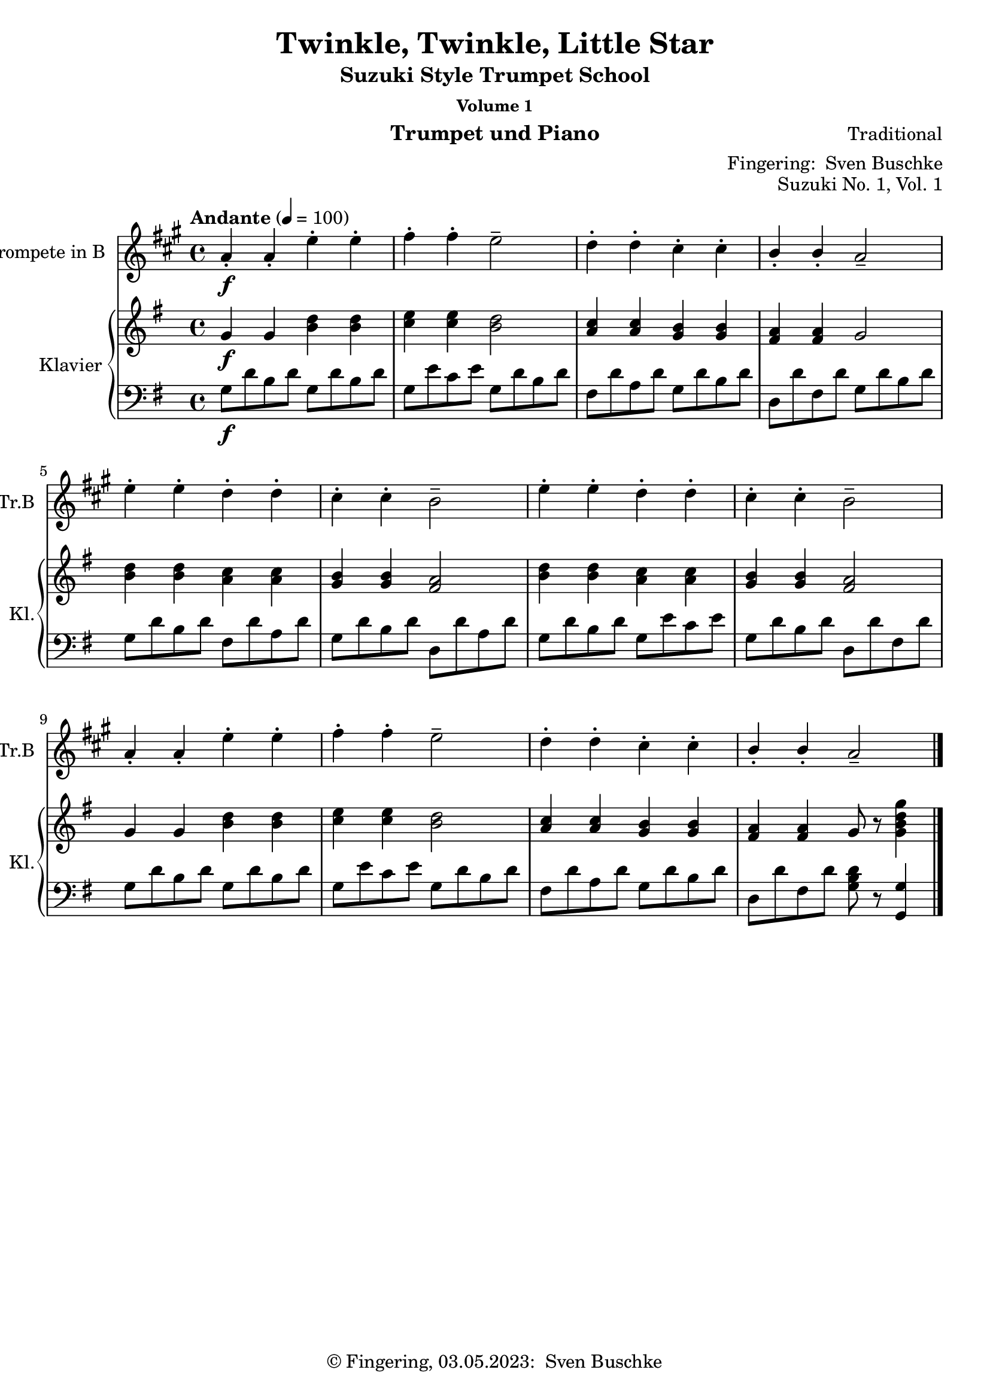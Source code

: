 \version "2.24.1"
\language "english"

\header {
  dedication = ""
  title = ""
  subtitle = "Suzuki Style Trumpet School"
  subsubtitle = "Volume 1"
  instrument = "Trumpet und Piano"
  composer = ""
  arranger = \markup {"Fingering: " \with-url "https://buschke.com" "Sven Buschke"}
  poet = ""
  meter = ""
  piece = ""
  opus = "No. 1"
  copyright = \markup {"© Fingering, 03.05.2023: " \with-url "https://buschke.com" "Sven Buschke"}
  %  tagline = ""
  % Remove default LilyPond tagline
  tagline = ##f
}

\paper {
  #(set-paper-size "a4")
}

\layout {
  \context {
    \Voice
    \consists "Melody_engraver"
    \override Stem #'neutral-direction = #'()
  }
}

global = {
  \key c \major
  \time 4/4
  \tempo "Allegro" 4=100
}

%%%%%%%%%%%%%%%%%%%%%%%%%%%%%%%%%%%%%%%%%%%%%%%%%%%%%%%%%%%%%%%%%%%%%%%%%%%%%%%%
% Nummer 1 / A
%%%%%%%%%%%%%%%%%%%%%%%%%%%%%%%%%%%%%%%%%%%%%%%%%%%%%%%%%%%%%%%%%%%%%%%%%%%%%%%%

globalA = {
  \time 4/4
  \tempo "Andante" 4=100
}

globalAT = {
  \globalA
  \key a \major
}

globalAP = {
  \globalA
  \key g \major
}

scoreATrumpetBb = \relative c'' {
  \globalAT
  \transposition bf
  % Music follows here.
  a4-.\f a-. e'-. e-. fs-. fs-. e2-- d4-. d-. cs-. cs-. b-. b-. a2--
  e'4-. e-. d-. d-. cs-. cs-. b2-- e4-. e-. d-. d-. cs-. cs-. b2--
  a4-. a-. e'-. e-. fs-. fs-. e2-- d4-. d-. cs-. cs-. b-. b-. a2--
  \bar "|."
}

scoreARight = \relative c'' {
  \globalAP
  % Music follows here.
  g4\f g <b d> <b d> <c e>4 4 <b d>2 <a c>4 <a c> <g b> <g b> <fs a> <fs a> g2
  <b d>4 <b d> <a c> <a c> <g b>4 4 <fs a>2 <b d>4 4 <a c>4 4 <g b>4 4 <fs a>2
  g4 g <b d>4 4 <c e>4 4 <b d>2 <a c>4 4 <g b>4 4 <fs a>4 4 g8 r <g b d g>4
  \bar "|."
}

scoreALeft = \relative c' {
  \globalAP
  % Music follows here.
  g8\f d' b d g,8 d' b d g, e' c e g, d' b d fs, d' a d g, d' b d d, d' fs, d' g, d' b d
  g, d' b d fs, d' a d g, d' b d d, d' a d g, d' b d g, e' c e g, d' b d d, d' fs, d'
  g, d' b d g, d' b d g, e' c e g, d' b d fs, d' a d g, d' b d d, d' fs, d' <g, b d>8 r <g, g'>4
  \bar "|."
}

claveA = {
  \new DrumStaff <<
    \drummode {
      \globalA
      <<
        {\repeat unfold 4 {hh8 cl}}\\
        {bd4 sn4 sn4 sn4}
      >>
    }
  >>
}

scoreATrumpetBbPart = \new Staff \with {
  instrumentName = "Trompete in B"
  shortInstrumentName = "Tr.B"
  midiInstrument = "trumpet"
} \scoreATrumpetBb

scoreAPianoPart = \new PianoStaff \with {
  instrumentName = "Klavier"
  shortInstrumentName = "Kl."
} <<
  \new Staff = "right" \with {
    midiInstrument = "acoustic grand"
  } \scoreARight
  \new Staff = "left" \with {
    midiInstrument = "acoustic grand"
  } { \clef bass \scoreALeft }
>>

\bookpart {
  \header {
    title = "Twinkle, Twinkle, Little Star"
    composer = "Traditional"
    poet = ""
    meter = ""
    piece = ""
    opus = "Suzuki No. 1, Vol. 1"
    tagline = ""
  }
  \score {
    <<
      \scoreATrumpetBbPart
      \scoreAPianoPart
    >>
    \layout { }
  }
  \score {
    {
      \claveA
      \unfoldRepeats
      {
        <<
          \scoreATrumpetBbPart
          \scoreAPianoPart
        >>
      }
    }
    \midi { }
  }
}

%%%%%%%%%%%%%%%%%%%%%%%%%%%%%%%%%%%%%%%%%%%%%%%%%%%%%%%%%%%%%%%%%%%%%%%%%%%%%%%%
% Nummer 2 / B
%%%%%%%%%%%%%%%%%%%%%%%%%%%%%%%%%%%%%%%%%%%%%%%%%%%%%%%%%%%%%%%%%%%%%%%%%%%%%%%%

globalB = {
  \key c \major
  \numericTimeSignature
  \time 4/4
  \tempo "Andante" 4=100
}

scoreBTrumpetBb = \relative c'' {
  \global
  \transposition bf
  % Music follows here.

}

scoreBRight = \relative c'' {
  \global
  % Music follows here.

}

scoreBLeft = \relative c' {
  \global
  % Music follows here.

}

scoreBTrumpetBbPart = \new Staff \with {
  instrumentName = "Trompete in B"
  shortInstrumentName = "Tr.B"
  midiInstrument = "trumpet"
} \scoreBTrumpetBb

scoreBPianoPart = \new PianoStaff \with {
  instrumentName = "Klavier"
  shortInstrumentName = "Kl."
} <<
  \new Staff = "right" \with {
    midiInstrument = "acoustic grand"
  } \scoreBRight
  \new Staff = "left" \with {
    midiInstrument = "acoustic grand"
  } { \clef bass \scoreBLeft }
>>

\bookpart {
  \score {
    <<
      \scoreBTrumpetBbPart
      \scoreBPianoPart
    >>
    \layout { }
    \midi { }
  }
}

%%%%%%%%%%%%%%%%%%%%%%%%%%%%%%%%%%%%%%%%%%%%%%%%%%%%%%%%%%%%%%%%%%%%%%%%%%%%%%%%
% Nummer 3 / C
%%%%%%%%%%%%%%%%%%%%%%%%%%%%%%%%%%%%%%%%%%%%%%%%%%%%%%%%%%%%%%%%%%%%%%%%%%%%%%%%

globalC = {
  \key c \major
  \numericTimeSignature
  \time 4/4
  \tempo "Andante" 4=100
}

scoreCTrumpetBb = \relative c'' {
  \global
  \transposition bf
  % Music follows here.

}

scoreCRight = \relative c'' {
  \global
  % Music follows here.

}

scoreCLeft = \relative c' {
  \global
  % Music follows here.

}

scoreCTrumpetBbPart = \new Staff \with {
  instrumentName = "Trompete in B"
  shortInstrumentName = "Tr.B"
  midiInstrument = "trumpet"
} \scoreCTrumpetBb

scoreCPianoPart = \new PianoStaff \with {
  instrumentName = "Klavier"
  shortInstrumentName = "Kl."
} <<
  \new Staff = "right" \with {
    midiInstrument = "acoustic grand"
  } \scoreCRight
  \new Staff = "left" \with {
    midiInstrument = "acoustic grand"
  } { \clef bass \scoreCLeft }
>>

\bookpart {
  \score {
    <<
      \scoreCTrumpetBbPart
      \scoreCPianoPart
    >>
    \layout { }
    \midi { }
  }
}

%%%%%%%%%%%%%%%%%%%%%%%%%%%%%%%%%%%%%%%%%%%%%%%%%%%%%%%%%%%%%%%%%%%%%%%%%%%%%%%%
% Nummer 4 / D
%%%%%%%%%%%%%%%%%%%%%%%%%%%%%%%%%%%%%%%%%%%%%%%%%%%%%%%%%%%%%%%%%%%%%%%%%%%%%%%%

globalD = {
  \key c \major
  \numericTimeSignature
  \time 4/4
  \tempo "Andante" 4=100
}

scoreDTrumpetBb = \relative c'' {
  \global
  \transposition bf
  % Music follows here.

}

scoreDRight = \relative c'' {
  \global
  % Music follows here.

}

scoreDLeft = \relative c' {
  \global
  % Music follows here.

}

scoreDTrumpetBbPart = \new Staff \with {
  instrumentName = "Trompete in B"
  shortInstrumentName = "Tr.B"
  midiInstrument = "trumpet"
} \scoreDTrumpetBb

scoreDPianoPart = \new PianoStaff \with {
  instrumentName = "Klavier"
  shortInstrumentName = "Kl."
} <<
  \new Staff = "right" \with {
    midiInstrument = "acoustic grand"
  } \scoreDRight
  \new Staff = "left" \with {
    midiInstrument = "acoustic grand"
  } { \clef bass \scoreDLeft }
>>

\bookpart {
  \score {
    <<
      \scoreDTrumpetBbPart
      \scoreDPianoPart
    >>
    \layout { }
    \midi { }
  }
}

%%%%%%%%%%%%%%%%%%%%%%%%%%%%%%%%%%%%%%%%%%%%%%%%%%%%%%%%%%%%%%%%%%%%%%%%%%%%%%%%
% Nummer 5 / E
%%%%%%%%%%%%%%%%%%%%%%%%%%%%%%%%%%%%%%%%%%%%%%%%%%%%%%%%%%%%%%%%%%%%%%%%%%%%%%%%

globalE = {
  \key c \major
  \numericTimeSignature
  \time 4/4
  \tempo "Andante" 4=100
}

scoreETrumpetBb = \relative c'' {
  \global
  \transposition bf
  % Music follows here.

}

scoreERight = \relative c'' {
  \global
  % Music follows here.

}

scoreELeft = \relative c' {
  \global
  % Music follows here.

}

scoreETrumpetBbPart = \new Staff \with {
  instrumentName = "Trompete in B"
  shortInstrumentName = "Tr.B"
  midiInstrument = "trumpet"
} \scoreETrumpetBb

scoreEPianoPart = \new PianoStaff \with {
  instrumentName = "Klavier"
  shortInstrumentName = "Kl."
} <<
  \new Staff = "right" \with {
    midiInstrument = "acoustic grand"
  } \scoreERight
  \new Staff = "left" \with {
    midiInstrument = "acoustic grand"
  } { \clef bass \scoreELeft }
>>

\bookpart {
  \score {
    <<
      \scoreETrumpetBbPart
      \scoreEPianoPart
    >>
    \layout { }
    \midi { }
  }
}

%%%%%%%%%%%%%%%%%%%%%%%%%%%%%%%%%%%%%%%%%%%%%%%%%%%%%%%%%%%%%%%%%%%%%%%%%%%%%%%%
% Nummer 6 / F
%%%%%%%%%%%%%%%%%%%%%%%%%%%%%%%%%%%%%%%%%%%%%%%%%%%%%%%%%%%%%%%%%%%%%%%%%%%%%%%%

globalF = {
  \key c \major
  \numericTimeSignature
  \time 4/4
  \tempo "Andante" 4=100
}

scoreFTrumpetBb = \relative c'' {
  \global
  \transposition bf
  % Music follows here.

}

scoreFRight = \relative c'' {
  \global
  % Music follows here.

}

scoreFLeft = \relative c' {
  \global
  % Music follows here.

}

scoreFTrumpetBbPart = \new Staff \with {
  instrumentName = "Trompete in B"
  shortInstrumentName = "Tr.B"
  midiInstrument = "trumpet"
} \scoreFTrumpetBb

scoreFPianoPart = \new PianoStaff \with {
  instrumentName = "Klavier"
  shortInstrumentName = "Kl."
} <<
  \new Staff = "right" \with {
    midiInstrument = "acoustic grand"
  } \scoreFRight
  \new Staff = "left" \with {
    midiInstrument = "acoustic grand"
  } { \clef bass \scoreFLeft }
>>

\bookpart {
  \score {
    <<
      \scoreFTrumpetBbPart
      \scoreFPianoPart
    >>
    \layout { }
    \midi { }
  }
}

%%%%%%%%%%%%%%%%%%%%%%%%%%%%%%%%%%%%%%%%%%%%%%%%%%%%%%%%%%%%%%%%%%%%%%%%%%%%%%%%
% Nummer 7 / G
%%%%%%%%%%%%%%%%%%%%%%%%%%%%%%%%%%%%%%%%%%%%%%%%%%%%%%%%%%%%%%%%%%%%%%%%%%%%%%%%

globalG = {
  \key c \major
  \numericTimeSignature
  \time 4/4
  \tempo "Andante" 4=100
}

scoreGTrumpetBb = \relative c'' {
  \global
  \transposition bf
  % Music follows here.

}

scoreGRight = \relative c'' {
  \global
  % Music follows here.

}

scoreGLeft = \relative c' {
  \global
  % Music follows here.

}

scoreGTrumpetBbPart = \new Staff \with {
  instrumentName = "Trompete in B"
  shortInstrumentName = "Tr.B"
  midiInstrument = "trumpet"
} \scoreGTrumpetBb

scoreGPianoPart = \new PianoStaff \with {
  instrumentName = "Klavier"
  shortInstrumentName = "Kl."
} <<
  \new Staff = "right" \with {
    midiInstrument = "acoustic grand"
  } \scoreGRight
  \new Staff = "left" \with {
    midiInstrument = "acoustic grand"
  } { \clef bass \scoreGLeft }
>>

\bookpart {
  \score {
    <<
      \scoreGTrumpetBbPart
      \scoreGPianoPart
    >>
    \layout { }
    \midi { }
  }
}

%%%%%%%%%%%%%%%%%%%%%%%%%%%%%%%%%%%%%%%%%%%%%%%%%%%%%%%%%%%%%%%%%%%%%%%%%%%%%%%%
% Nummer 8 / H
%%%%%%%%%%%%%%%%%%%%%%%%%%%%%%%%%%%%%%%%%%%%%%%%%%%%%%%%%%%%%%%%%%%%%%%%%%%%%%%%

globalH = {
  \key c \major
  \numericTimeSignature
  \time 4/4
  \tempo "Andante" 4=100
}

scoreHTrumpetBb = \relative c'' {
  \global
  \transposition bf
  % Music follows here.

}

scoreHRight = \relative c'' {
  \global
  % Music follows here.

}

scoreHLeft = \relative c' {
  \global
  % Music follows here.

}

scoreHTrumpetBbPart = \new Staff \with {
  instrumentName = "Trompete in B"
  shortInstrumentName = "Tr.B"
  midiInstrument = "trumpet"
} \scoreHTrumpetBb

scoreHPianoPart = \new PianoStaff \with {
  instrumentName = "Klavier"
  shortInstrumentName = "Kl."
} <<
  \new Staff = "right" \with {
    midiInstrument = "acoustic grand"
  } \scoreHRight
  \new Staff = "left" \with {
    midiInstrument = "acoustic grand"
  } { \clef bass \scoreHLeft }
>>

\bookpart {
  \score {
    <<
      \scoreHTrumpetBbPart
      \scoreHPianoPart
    >>
    \layout { }
    \midi { }
  }
}

%%%%%%%%%%%%%%%%%%%%%%%%%%%%%%%%%%%%%%%%%%%%%%%%%%%%%%%%%%%%%%%%%%%%%%%%%%%%%%%%
% Nummer 9 / I
%%%%%%%%%%%%%%%%%%%%%%%%%%%%%%%%%%%%%%%%%%%%%%%%%%%%%%%%%%%%%%%%%%%%%%%%%%%%%%%%

globalI = {
  \key c \major
  \numericTimeSignature
  \time 4/4
  \tempo "Andante" 4=100
}

scoreITrumpetBb = \relative c'' {
  \global
  \transposition bf
  % Music follows here.

}

scoreIRight = \relative c'' {
  \global
  % Music follows here.

}

scoreILeft = \relative c' {
  \global
  % Music follows here.

}

scoreITrumpetBbPart = \new Staff \with {
  instrumentName = "Trompete in B"
  shortInstrumentName = "Tr.B"
  midiInstrument = "trumpet"
} \scoreITrumpetBb

scoreIPianoPart = \new PianoStaff \with {
  instrumentName = "Klavier"
  shortInstrumentName = "Kl."
} <<
  \new Staff = "right" \with {
    midiInstrument = "acoustic grand"
  } \scoreIRight
  \new Staff = "left" \with {
    midiInstrument = "acoustic grand"
  } { \clef bass \scoreILeft }
>>

\bookpart {
  \score {
    <<
      \scoreITrumpetBbPart
      \scoreIPianoPart
    >>
    \layout { }
    \midi { }
  }
}

%%%%%%%%%%%%%%%%%%%%%%%%%%%%%%%%%%%%%%%%%%%%%%%%%%%%%%%%%%%%%%%%%%%%%%%%%%%%%%%%
% Nummer 10 / J
%%%%%%%%%%%%%%%%%%%%%%%%%%%%%%%%%%%%%%%%%%%%%%%%%%%%%%%%%%%%%%%%%%%%%%%%%%%%%%%%

globalJ = {
  \key c \major
  \numericTimeSignature
  \time 4/4
  \tempo "Andante" 4=100
}

scoreJTrumpetBb = \relative c'' {
  \global
  \transposition bf
  % Music follows here.

}

scoreJRight = \relative c'' {
  \global
  % Music follows here.

}

scoreJLeft = \relative c' {
  \global
  % Music follows here.

}

scoreJTrumpetBbPart = \new Staff \with {
  instrumentName = "Trompete in B"
  shortInstrumentName = "Tr.B"
  midiInstrument = "trumpet"
} \scoreJTrumpetBb

scoreJPianoPart = \new PianoStaff \with {
  instrumentName = "Klavier"
  shortInstrumentName = "Kl."
} <<
  \new Staff = "right" \with {
    midiInstrument = "acoustic grand"
  } \scoreJRight
  \new Staff = "left" \with {
    midiInstrument = "acoustic grand"
  } { \clef bass \scoreJLeft }
>>

\bookpart {
  \score {
    <<
      \scoreJTrumpetBbPart
      \scoreJPianoPart
    >>
    \layout { }
    \midi { }
  }
}

%%%%%%%%%%%%%%%%%%%%%%%%%%%%%%%%%%%%%%%%%%%%%%%%%%%%%%%%%%%%%%%%%%%%%%%%%%%%%%%%
% Nummer 11 / K
%%%%%%%%%%%%%%%%%%%%%%%%%%%%%%%%%%%%%%%%%%%%%%%%%%%%%%%%%%%%%%%%%%%%%%%%%%%%%%%%

globalK = {
  \key c \major
  \numericTimeSignature
  \time 4/4
  \tempo "Andante" 4=100
}

scoreKTrumpetBb = \relative c'' {
  \global
  \transposition bf
  % Music follows here.

}

scoreKRight = \relative c'' {
  \global
  % Music follows here.

}

scoreKLeft = \relative c' {
  \global
  % Music follows here.

}

scoreKTrumpetBbPart = \new Staff \with {
  instrumentName = "Trompete in B"
  shortInstrumentName = "Tr.B"
  midiInstrument = "trumpet"
} \scoreKTrumpetBb

scoreKPianoPart = \new PianoStaff \with {
  instrumentName = "Klavier"
  shortInstrumentName = "Kl."
} <<
  \new Staff = "right" \with {
    midiInstrument = "acoustic grand"
  } \scoreKRight
  \new Staff = "left" \with {
    midiInstrument = "acoustic grand"
  } { \clef bass \scoreKLeft }
>>

\bookpart {
  \score {
    <<
      \scoreKTrumpetBbPart
      \scoreKPianoPart
    >>
    \layout { }
    \midi { }
  }
}

%%%%%%%%%%%%%%%%%%%%%%%%%%%%%%%%%%%%%%%%%%%%%%%%%%%%%%%%%%%%%%%%%%%%%%%%%%%%%%%%
% Nummer 12 / L
%%%%%%%%%%%%%%%%%%%%%%%%%%%%%%%%%%%%%%%%%%%%%%%%%%%%%%%%%%%%%%%%%%%%%%%%%%%%%%%%

globalL = {
  \key c \major
  \numericTimeSignature
  \time 4/4
  \tempo "Andante" 4=100
}

scoreLTrumpetBb = \relative c'' {
  \global
  \transposition bf
  % Music follows here.

}

scoreLRight = \relative c'' {
  \global
  % Music follows here.

}

scoreLLeft = \relative c' {
  \global
  % Music follows here.

}

scoreLTrumpetBbPart = \new Staff \with {
  instrumentName = "Trompete in B"
  shortInstrumentName = "Tr.B"
  midiInstrument = "trumpet"
} \scoreLTrumpetBb

scoreLPianoPart = \new PianoStaff \with {
  instrumentName = "Klavier"
  shortInstrumentName = "Kl."
} <<
  \new Staff = "right" \with {
    midiInstrument = "acoustic grand"
  } \scoreLRight
  \new Staff = "left" \with {
    midiInstrument = "acoustic grand"
  } { \clef bass \scoreLLeft }
>>

\bookpart {
  \score {
    <<
      \scoreLTrumpetBbPart
      \scoreLPianoPart
    >>
    \layout { }
    \midi { }
  }
}

%%%%%%%%%%%%%%%%%%%%%%%%%%%%%%%%%%%%%%%%%%%%%%%%%%%%%%%%%%%%%%%%%%%%%%%%%%%%%%%%
% Nummer 13 / M
%%%%%%%%%%%%%%%%%%%%%%%%%%%%%%%%%%%%%%%%%%%%%%%%%%%%%%%%%%%%%%%%%%%%%%%%%%%%%%%%

globalM = {
  \key c \major
  \numericTimeSignature
  \time 4/4
  \tempo "Andante" 4=100
}

scoreMTrumpetBb = \relative c'' {
  \global
  \transposition bf
  % Music follows here.

}

scoreMRight = \relative c'' {
  \global
  % Music follows here.

}

scoreMLeft = \relative c' {
  \global
  % Music follows here.

}

scoreMTrumpetBbPart = \new Staff \with {
  instrumentName = "Trompete in B"
  shortInstrumentName = "Tr.B"
  midiInstrument = "trumpet"
} \scoreMTrumpetBb

scoreMPianoPart = \new PianoStaff \with {
  instrumentName = "Klavier"
  shortInstrumentName = "Kl."
} <<
  \new Staff = "right" \with {
    midiInstrument = "acoustic grand"
  } \scoreMRight
  \new Staff = "left" \with {
    midiInstrument = "acoustic grand"
  } { \clef bass \scoreMLeft }
>>

\bookpart {
  \score {
    <<
      \scoreMTrumpetBbPart
      \scoreMPianoPart
    >>
    \layout { }
    \midi { }
  }
}

%%%%%%%%%%%%%%%%%%%%%%%%%%%%%%%%%%%%%%%%%%%%%%%%%%%%%%%%%%%%%%%%%%%%%%%%%%%%%%%%
% Nummer 14 / N
%%%%%%%%%%%%%%%%%%%%%%%%%%%%%%%%%%%%%%%%%%%%%%%%%%%%%%%%%%%%%%%%%%%%%%%%%%%%%%%%

globalN = {
  \key c \major
  \numericTimeSignature
  \time 4/4
  \tempo "Andante" 4=100
}

scoreNTrumpetBb = \relative c'' {
  \global
  \transposition bf
  % Music follows here.

}

scoreNRight = \relative c'' {
  \global
  % Music follows here.

}

scoreNLeft = \relative c' {
  \global
  % Music follows here.

}

scoreNTrumpetBbPart = \new Staff \with {
  instrumentName = "Trompete in B"
  shortInstrumentName = "Tr.B"
  midiInstrument = "trumpet"
} \scoreNTrumpetBb

scoreNPianoPart = \new PianoStaff \with {
  instrumentName = "Klavier"
  shortInstrumentName = "Kl."
} <<
  \new Staff = "right" \with {
    midiInstrument = "acoustic grand"
  } \scoreNRight
  \new Staff = "left" \with {
    midiInstrument = "acoustic grand"
  } { \clef bass \scoreNLeft }
>>

\bookpart {
  \score {
    <<
      \scoreNTrumpetBbPart
      \scoreNPianoPart
    >>
    \layout { }
    \midi { }
  }
}

%%%%%%%%%%%%%%%%%%%%%%%%%%%%%%%%%%%%%%%%%%%%%%%%%%%%%%%%%%%%%%%%%%%%%%%%%%%%%%%%
% Nummer 15 / O
%%%%%%%%%%%%%%%%%%%%%%%%%%%%%%%%%%%%%%%%%%%%%%%%%%%%%%%%%%%%%%%%%%%%%%%%%%%%%%%%

globalO = {
  \time 4/4
  \tempo "Andante" 4=100
}

globalOT = {
  \globalO
  \key g \major
}

globalOP = {
  \globalO
  \key f \major
}

scoreOTrumpetBb = \relative c'' {
  \globalOT
  \transposition bf
  % Music follows here.
  \repeat volta 2 {
    d4(g,8 a b c d4-.) g,-. g-.
    e'( c8 d e fs g4-.) g,-. g-. c( d8 c b a b4 c8 b a g
    fs4 g8 a b g \acciaccatura b a2.)
    d4( g,8 a b c d4-.) g,-. g-. e'( c8 d e fs g4-.) g,-. g-.
    c\( d8 c b a b4 c8 b a g a4 b8 a g fs g2.\)
  }
  \repeat volta 2 {
    b'4 g8 a b g a4 d,8 e fs d g4 e8 fs g d
    cs4 b8 cs a4 a8 b cs d e fs g4 fs e fs a, cs d2. d4 g,8 fs g4 e'4 g,8 fs g4 d' c b a8 g fs g a4 d,8 e fs g a b c4 b a b8 d g,4 fs <b, d g>2.
  }
}

scoreORight = \relative c'' {
  \globalOP
  % Music follows here.
  \repeat volta 2 {
    c4( f,8 g a bf c4-.) f,-. f-.
    d'( bf8 c d e f4-.) f,-. f-. bf( c8 bf a g a4 bf8 a g f
    e4 f8 g a f \acciaccatura a g2.)
    c4( f,8 g a bf c4-.) f,-. f-. d'( bf8 c d e f4-.) f,-. f-.
    bf\( c8 bf a g a4 bf8 a g f g4 a8 g f e f2.\)
  }
  \repeat volta 2 {
    a'4 f8 g a f g4 c,8 d e c f4 d8 e f c
    b4 a8 b g4 g8 a b c d e f4 e d e g, b c2. c4 f,8 e f4 d'4 f,8 e f4 c' bf a g8 f e f g4 c,8 d e f g a bf4 a g a8 c f,4 e <a, c f>2.
  }
}

scoreOLeft = \relative c' {
  \globalOP
  % Music follows here.
  \repeat volta 2 {
    <<{<a c>2.}\\{f2 g4}>>
    a2. bf a g f c'4 a f c' c,8 bf' a g a2 g4 f a f bf2. a4 bf8 a g f
    g2 e4 f2 a4 bf c c, f2 f,4
  }
  \repeat volta 2 {
    f'2. e d4 f d g2 g,4 g'2. a4 c b c e, g c c, bf'
    a2 a4 bf2 bf4
    a g f c'2r4 c,2. d4 f e f a, c f c f,
  }
}

claveO = {
  \new DrumStaff <<
    \drummode {
      \globalO
      <<
        {
          \repeat unfold 3 {hh8 cl}
        } \\ {
          bd4 sn4 sn4
        }
      >>
    }
  >>
}

scoreOTrumpetBbPart = \new Staff \with {
  instrumentName = "Trompete in B"
  shortInstrumentName = "Tr.B"
  midiInstrument = "trumpet"
  \magnifyStaff #5/7
} \scoreOTrumpetBb

scoreOPianoPart = \new PianoStaff \with {
  instrumentName = "Klavier"
  shortInstrumentName = "Kl."
} <<
  \new Staff = "right" \with {
    midiInstrument = "acoustic grand"
  } \scoreORight
  \new Staff = "left" \with {
    midiInstrument = "acoustic grand"
  } { \clef bass \scoreOLeft }
>>

\bookpart {
  \header {
    title = "Minuet 3"
    composer = "Johann Sebastian Bach"
    poet = "Bach: 21.03.1685-28.07.1750"
    meter = ""
    piece = ""
    opus = "Suzuki No. 15, Vol. 1"
    tagline = ""
  }
  \score {
    <<
      \scoreOTrumpetBbPart
      \scoreOPianoPart
    >>
    \layout { }
  }
  \score {
    {
      \claveO
      \unfoldRepeats
      {
        <<
          \scoreOTrumpetBbPart
          \scoreOPianoPart
        >>
      }
    }
    \midi { }
  }
}

%%%%%%%%%%%%%%%%%%%%%%%%%%%%%%%%%%%%%%%%%%%%%%%%%%%%%%%%%%%%%%%%%%%%%%%%%%%%%%%%
% Nummer 16 / P
%%%%%%%%%%%%%%%%%%%%%%%%%%%%%%%%%%%%%%%%%%%%%%%%%%%%%%%%%%%%%%%%%%%%%%%%%%%%%%%%

globalP = {
  \key c \major
  \numericTimeSignature
  \time 4/4
  \tempo "Andante" 4=100
}

scorePTrumpetBb = \relative c'' {
  \global
  \transposition bf
  % Music follows here.

}

scorePRight = \relative c'' {
  \global
  % Music follows here.

}

scorePLeft = \relative c' {
  \global
  % Music follows here.

}

scorePTrumpetBbPart = \new Staff \with {
  instrumentName = "Trompete in B"
  shortInstrumentName = "Tr.B"
  midiInstrument = "trumpet"
} \scorePTrumpetBb

scorePPianoPart = \new PianoStaff \with {
  instrumentName = "Klavier"
  shortInstrumentName = "Kl."
} <<
  \new Staff = "right" \with {
    midiInstrument = "acoustic grand"
  } \scorePRight
  \new Staff = "left" \with {
    midiInstrument = "acoustic grand"
  } { \clef bass \scorePLeft }
>>

\bookpart {
  \score {
    <<
      \scorePTrumpetBbPart
      \scorePPianoPart
    >>
    \layout { }
    \midi { }
  }
}

%%%%%%%%%%%%%%%%%%%%%%%%%%%%%%%%%%%%%%%%%%%%%%%%%%%%%%%%%%%%%%%%%%%%%%%%%%%%%%%%
% Nummer 17 / Q
%%%%%%%%%%%%%%%%%%%%%%%%%%%%%%%%%%%%%%%%%%%%%%%%%%%%%%%%%%%%%%%%%%%%%%%%%%%%%%%%

globalQ = {
  \key c \major
  \numericTimeSignature
  \time 4/4
  \tempo "Andante" 4=100
}

scoreQTrumpetBb = \relative c'' {
  \global
  \transposition bf
  % Music follows here.

}

scoreQRight = \relative c'' {
  \global
  % Music follows here.

}

scoreQLeft = \relative c' {
  \global
  % Music follows here.

}

scoreQTrumpetBbPart = \new Staff \with {
  instrumentName = "Trompete in B"
  shortInstrumentName = "Tr.B"
  midiInstrument = "trumpet"
} \scoreQTrumpetBb

scoreQPianoPart = \new PianoStaff \with {
  instrumentName = "Klavier"
  shortInstrumentName = "Kl."
} <<
  \new Staff = "right" \with {
    midiInstrument = "acoustic grand"
  } \scoreQRight
  \new Staff = "left" \with {
    midiInstrument = "acoustic grand"
  } { \clef bass \scoreQLeft }
>>

\bookpart {
  \score {
    <<
      \scoreQTrumpetBbPart
      \scoreQPianoPart
    >>
    \layout { }
    \midi { }
  }
}

%%%%%%%%%%%%%%%%%%%%%%%%%%%%%%%%%%%%%%%%%%%%%%%%%%%%%%%%%%%%%%%%%%%%%%%%%%%%%%%%
% Nummer 18 / R
%%%%%%%%%%%%%%%%%%%%%%%%%%%%%%%%%%%%%%%%%%%%%%%%%%%%%%%%%%%%%%%%%%%%%%%%%%%%%%%%

globalR = {
  \key c \major
  \numericTimeSignature
  \time 4/4
  \tempo "Andante" 4=100
}

scoreRTrumpetBb = \relative c'' {
  \global
  \transposition bf
  % Music follows here.

}

scoreRRight = \relative c'' {
  \global
  % Music follows here.

}

scoreRLeft = \relative c' {
  \global
  % Music follows here.

}

scoreRTrumpetBbPart = \new Staff \with {
  instrumentName = "Trompete in B"
  shortInstrumentName = "Tr.B"
  midiInstrument = "trumpet"
} \scoreRTrumpetBb

scoreRPianoPart = \new PianoStaff \with {
  instrumentName = "Klavier"
  shortInstrumentName = "Kl."
} <<
  \new Staff = "right" \with {
    midiInstrument = "acoustic grand"
  } \scoreRRight
  \new Staff = "left" \with {
    midiInstrument = "acoustic grand"
  } { \clef bass \scoreRLeft }
>>

\bookpart {
  \header {
    title = ""
    composer = ""
    poet = ""
    meter = ""
    piece = ""
    opus = "Suzuki No. 1, Vol. 1"
    tagline = ""
  }
  \score {
    <<
      \scoreRTrumpetBbPart
      \scoreRPianoPart
    >>
    \layout { }
    \midi { }
  }
}
